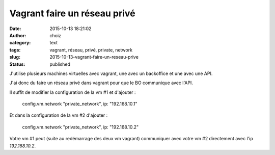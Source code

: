 Vagrant faire un réseau privé
#############################
:date: 2015-10-13 18:21:02
:author: choiz
:category: text
:tags: vagrant, réseau, privé, private, network
:slug: 2015-10-13-vagrant-faire-un-reseau-prive
:status: published

J'utilise plusieurs machines virtuelles avec vagrant, une avec un backoffice et une avec une API.

J'ai donc du faire un réseau privé dans vagrant pour que le BO communique avec l'API.

Il suffit de modifier la configuration de la vm #1 et d'ajouter :

    config.vm.network "private_network", ip: "192.168.10.1"

Et dans la configuration de la vm #2 d'ajouter :

    config.vm.network "private_network", ip: "192.168.10.2"

Votre vm #1 peut (suite au redémarrage des deux vm vagrant) communiquer avec votre vm #2 directement avec l'ip `192.168.10.2`.
